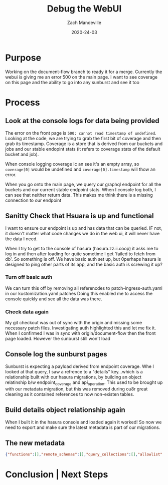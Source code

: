 #+TITLE: Debug the WebUI
#+AUTHOR: Zach Mandeville
#+DATE: 2020-24-03

* Purpose
  Working on the document-flow branch to ready it for a merge.
  Currently the webui is giving me an error 500 on the main page.  I want to see coverage on this page and the ability to go into any sunburst and see it too
* Process
** Look at the console logs for data being provided
   The error on the front page is ~500: cannot read timestamp of undefined~.  Looking at the code, we are trying to grab the first bit of coverage and then grab its timestamp.  Coverage is a store that is derived from our buckets and jobs and our stable endopint stats (it refers to coverage stats of the default bucket and job).

   When console logging coverage Ic an see it's an empty array, so ~coverage[0]~ would be undefined and ~coverage[0].timestamp~ will thow an error.

   When you go onto the main page, we query our graphql endpoint for all the buckets and our current stable endpoint stats.  When I console log both, I can see that neither return data.  This makes me think there is a missing connection to our endpoint
** Sanitty Check that Hsuara is up and functional 
   I want to ensure our endpoint is up and has data that can be queried.  IF not, it doesn't matter what code changes we do in the web ui, it will never have the data I need.

When I try to get to the console of hasura (hasura.zz.ii.coop) it asks me to log in and then after loading for quite sometime I get 'failed to fetch from db'.  So something is off.   We have basic auth set up, but 0perhaps hasura is designed to ping other parts of its app, and the basic auth is screwing it up?
*** Turn off basic auth
    We can turn this off by removing all referencdes to patch-ingress-auth.yaml in our kustomization.yaml patches
    Doing this enabled me to access the console quickly and see all the data was there. 
*** Check data again
    My git checkout was out of sync with the origin and missing some necessary patch files.  Investigating auth highlighted this and let me fix it.  When I confirmed I was in sync with origin/document-flow then the front page loaded.  However the sunburst still won't load
** Console log the sunburst pages
   Sunburst is expecting a payload derived from endpoint coverage.  Whe I looked at that query, I saw a refrence to a "details" key...which is a relationship built with our hasura migrations, by building an object relatinship b/w endpoint_coverage and api_operation.  This used to be brought up with our metadata migration, but this was removed during ou8r great cleaning as it contained references to now non-existen tables.
** Build details object relationship again
When I built it in the hasura console and loaded again it worked!
So now we need to export and make sure the latest metadata is part of our migrations.
** The new metadata
   #+begin_src json 
     {"functions":[],"remote_schemas":[],"query_collections":[],"allowlist":[],"version":2,"tables":[{"table":"api_operation","is_enum":false,"configuration":{"custom_root_fields":{"select":null,"select_by_pk":null,"select_aggregate":null,"insert":null,"update":null,"delete":null},"custom_column_names":{}},"object_relationships":[],"array_relationships":[],"insert_permissions":[],"select_permissions":[],"update_permissions":[],"delete_permissions":[],"event_triggers":[],"computed_fields":[]},{"table":"audit_event","is_enum":false,"configuration":{"custom_root_fields":{"select":null,"select_by_pk":null,"select_aggregate":null,"insert":null,"update":null,"delete":null},"custom_column_names":{}},"object_relationships":[],"array_relationships":[],"insert_permissions":[],"select_permissions":[],"update_permissions":[],"delete_permissions":[],"event_triggers":[],"computed_fields":[]},{"table":"bucket_job_swagger","is_enum":false,"configuration":{"custom_root_fields":{"select":null,"select_by_pk":null,"select_aggregate":null,"insert":null,"update":null,"delete":null},"custom_column_names":{}},"object_relationships":[],"array_relationships":[],"insert_permissions":[],"select_permissions":[],"update_permissions":[],"delete_permissions":[],"event_triggers":[],"computed_fields":[]},{"table":"endpoint_coverage","is_enum":false,"configuration":{"custom_root_fields":{"select":null,"select_by_pk":null,"select_aggregate":null,"insert":null,"update":null,"delete":null},"custom_column_names":{}},"object_relationships":[{"using":{"manual_configuration":{"remote_table":"api_operation","column_mapping":{"bucket":"bucket","operation_id":"operation_id","job":"job"}}},"name":"details","comment":null}],"array_relationships":[],"insert_permissions":[],"select_permissions":[],"update_permissions":[],"delete_permissions":[],"event_triggers":[],"computed_fields":[]},{"table":"endpoints_hit_by_new_test","is_enum":false,"configuration":{"custom_root_fields":{"select":null,"select_by_pk":null,"select_aggregate":null,"insert":null,"update":null,"delete":null},"custom_column_names":{}},"object_relationships":[],"array_relationships":[],"insert_permissions":[],"select_permissions":[],"update_permissions":[],"delete_permissions":[],"event_triggers":[],"computed_fields":[]},{"table":"projected_change_in_coverage","is_enum":false,"configuration":{"custom_root_fields":{"select":null,"select_by_pk":null,"select_aggregate":null,"insert":null,"update":null,"delete":null},"custom_column_names":{}},"object_relationships":[],"array_relationships":[],"insert_permissions":[],"select_permissions":[],"update_permissions":[],"delete_permissions":[],"event_triggers":[],"computed_fields":[]},{"table":"stable_endpoint_stats","is_enum":false,"configuration":{"custom_root_fields":{"select":null,"select_by_pk":null,"select_aggregate":null,"insert":null,"update":null,"delete":null},"custom_column_names":{}},"object_relationships":[],"array_relationships":[],"insert_permissions":[],"select_permissions":[],"update_permissions":[],"delete_permissions":[],"event_triggers":[],"computed_fields":[]},{"table":"tests","is_enum":false,"configuration":{"custom_root_fields":{"select":null,"select_by_pk":null,"select_aggregate":null,"insert":null,"update":null,"delete":null},"custom_column_names":{}},"object_relationships":[],"array_relationships":[],"insert_permissions":[],"select_permissions":[],"update_permissions":[],"delete_permissions":[],"event_triggers":[],"computed_fields":[]},{"table":"untested_stable_core_endpoints","is_enum":false,"configuration":{"custom_root_fields":{"select":null,"select_by_pk":null,"select_aggregate":null,"insert":null,"update":null,"delete":null},"custom_column_names":{}},"object_relationships":[],"array_relationships":[],"insert_permissions":[],"select_permissions":[],"update_permissions":[],"delete_permissions":[],"event_triggers":[],"computed_fields":[]},{"table":"useragents","is_enum":false,"configuration":{"custom_root_fields":{"select":null,"select_by_pk":null,"select_aggregate":null,"insert":null,"update":null,"delete":null},"custom_column_names":{}},"object_relationships":[],"array_relationships":[],"insert_permissions":[],"select_permissions":[],"update_permissions":[],"delete_permissions":[],"event_triggers":[],"computed_fields":[]}]}

   #+end_src
* Conclusion | Next Steps

# Local Variables:
# ii: enabled
# End:

